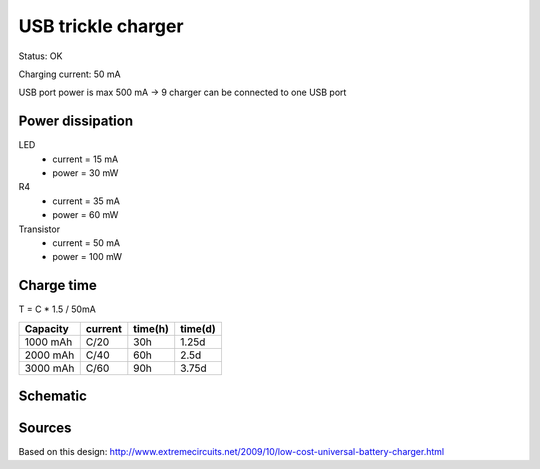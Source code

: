 ===================
USB trickle charger
===================

Status: OK

Charging current: 50 mA

USB port power is max 500 mA -> 9 charger can be connected to one USB port

Power dissipation
--------------------

LED 
  * current =  15 mA
  * power = 30 mW
  
R4 
  * current = 35 mA
  * power = 60 mW
  
Transistor
  * current = 50 mA
  * power = 100 mW
  

Charge time
-------------

T = C * 1.5 / 50mA

========= ========= ======= =======
Capacity   current  time(h) time(d) 
========= ========= ======= =======
1000 mAh   C/20       30h    1.25d
2000 mAh   C/40       60h    2.5d
3000 mAh   C/60       90h    3.75d
========= ========= ======= =======

Schematic
----------

      .. eagle-image:: usb_charger.sch
                :resolution: 150


Sources
--------

Based on this design: http://www.extremecircuits.net/2009/10/low-cost-universal-battery-charger.html
